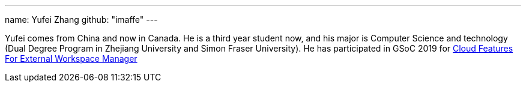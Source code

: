 ---
name: Yufei Zhang
github: "imaffe"
---

Yufei comes from China and now in Canada. He is a third year student now, and his major is
Computer Science and technology (Dual Degree Program in Zhejiang University 
and Simon Fraser University). He has participated in GSoC 2019 for
link:https://jenkins.io/projects/gsoc/2019/ext-workspace-manager-cloud-features/[Cloud Features For External Workspace Manager]
